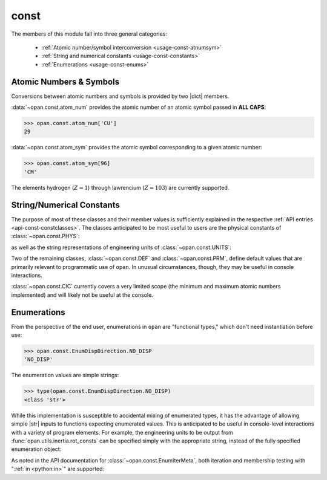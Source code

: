 .. Usage for const

const
=====

The members of this module fall into three general categories:

 * :ref:`Atomic number/symbol interconversion <usage-const-atnumsym>`

 * :ref:`String and numerical constants <usage-const-constants>`

 * :ref:`Enumerations <usage-const-enums>`


.. _usage-const-atnumsym:

Atomic Numbers & Symbols
------------------------

Conversions between atomic numbers and symbols is provided by two |dict|
members.

:data:`~opan.const.atom_num` provides the atomic number of an
atomic symbol passed in **ALL CAPS**:

>>> opan.const.atom_num['CU']
29

:data:`~opan.const.atom_sym` provides the atomic symbol corresponding to
a given atomic number:

>>> opan.const.atom_sym[96]
'CM'

The elements hydrogen (:math:`Z=1`) through lawrencium (:math:`Z=103`)
are currently supported.

.. _usage-const-constants:

String/Numerical Constants
--------------------------

The purpose of most of these classes and their member values is
sufficiently explained in the respective :ref:`API entries
<api-const-constclasses>`.  The classes anticipated to be most useful to
users are the physical constants of :class:`~opan.const.PHYS`:

.. doctest:: consts

    >>> from opan.const import PHYS
    >>> PHYS.ANG_PER_BOHR
    0.52917721067
    >>> PHYS.LIGHT_SPEED                # Atomic units
    137.036

as well as the string representations of engineering units
of :class:`~opan.const.UNITS`:

.. doctest:: consts

    >>> from opan.const import UNITS
    >>> from opan.const import EnumUnitsRotConst as EURC
    >>> UNITS.rot_const[EURC.INV_INERTIA]
    '1/(amu*B^2)'
    >>> UNITS.rot_const[EURC.ANGFREQ_SECS]
    '1/s'

.. testcleanup:: consts

    del PHYS, UNITS, EURC

Two of the remaining classes, :class:`~opan.const.DEF` and
:class:`~opan.const.PRM`, define default values that are primarily relevant
to programmatic use of ``opan``. In unusual circumstances, though, they may
be useful in console interactions.

:class:`~opan.const.CIC` currently covers a very limited scope (the minimum
and maximum atomic numbers implemented) and will likely not be useful
at the console.

.. _usage-const-enums:

Enumerations
------------

From the perspective of the end user, enumerations in ``opan`` are
"functional types," which don't need instantiation before use:

>>> opan.const.EnumDispDirection.NO_DISP
'NO_DISP'

The enumeration values are simple strings:

>>> type(opan.const.EnumDispDirection.NO_DISP)
<class 'str'>

While this implementation is susceptible to accidental mixing of enumerated
types, it has the advantage of allowing simple |str| inputs to functions
expecting enumerated values.  This is anticipated to be useful in
console-level interactions with a variety of program elements.  For example,
the engineering units to be output from :func:`opan.utils.inertia.rot_consts`
can be specified simply with the appropriate string, instead of the
fully specified enumeration object:

.. testsetup:: enums

    import opan, numpy as np
    some_geom = np.array([2, 7, -3, -2, 15, -5])
    some_masses = np.array([5, 12])

.. doctest:: enums

    >>> from opan.utils.inertia import rot_consts
    >>> from opan.const import EnumUnitsRotConst as EURC
    >>> rot_consts(some_geom, some_masses, 'INV_INERTIA')       # Works fine
    array(...)
    >>> rot_consts(some_geom, some_masses, EURC.INV_INERTIA)     # Also works
    array(...)

As noted in the API documentation for :class:`~opan.const.EnumIterMeta`,
both iteration and membership testing with
":ref:`in <python:in>`" are supported:

.. doctest:: enums

    >>> 'NO_DISP' in opan.const.EnumDispDirection
    True
    >>> [e for e in sorted(opan.const.EnumDispDirection)]
    ['NEGATIVE', 'NO_DISP', 'POSITIVE']

.. testcleanup:: enums

    del some_geom, some_masses







